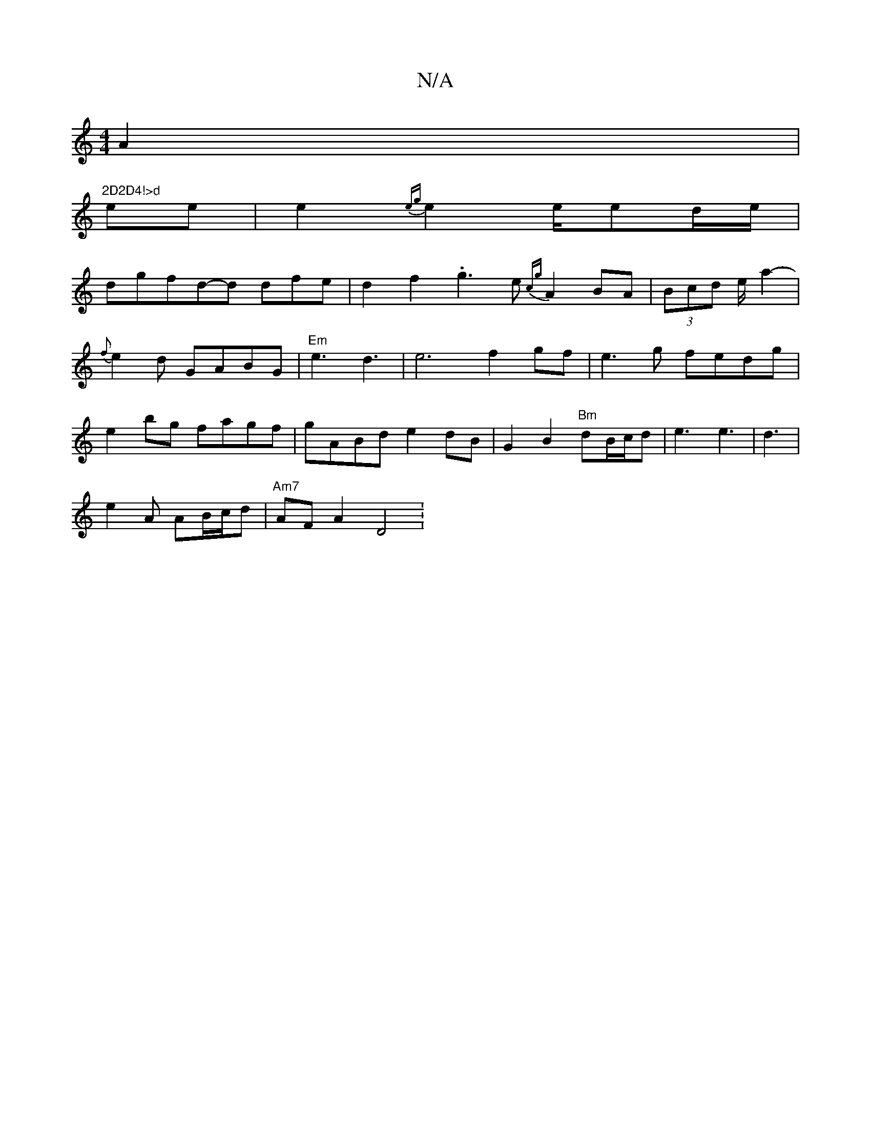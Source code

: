 X:1
T:N/A
M:4/4
R:N/A
K:Cmajor
2A2|
"2D2D4!>d"ee|e2{eg}e2e/2ed/e/|
dgfd-d dfe|d2f2.g3 e {cg}A2BA|(3Bcd e/2 a2-|
{f}e2 d GABG|"Em"e3 d3|e6 f2 gf|e3g fedg|
e2bg fagf|gABd e2 dB|G2 B2 "Bm"dB/c/2d|e3 e3|d3|
e2A AB/c/d | "Am7" AFA2 D4 :